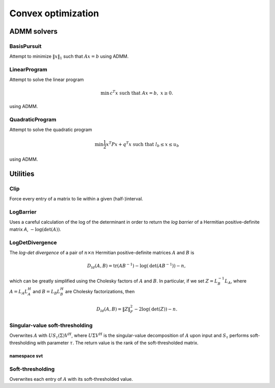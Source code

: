 Convex optimization
*******************

ADMM solvers
============

BasisPursuit
------------

Attempt to minimize :math:`\| x \|_1` such that :math:`Ax=b` using ADMM.

.. cpp:function:: int BasisPursuit( const Matrix<F>& A, const Matrix<F>& b, Matrix<F>& x, Matrix<F>& z, Base<F> rho=1, Base<F> alpha=1.2, Int maxIter=500, Base<F> absTol=1e-6, Base<F> relTol=1e-4, bool usePinv=true, Base<F> pinvTol=0, bool progress=false )
.. cpp:function:: int BasisPursuit( const DistMatrix<F>& A, const DistMatrix<F>& b, DistMatrix<F>& x, DistMatrix<F>& z, Base<F> rho=1, Base<F> alpha=1.2, Int maxIter=500, Base<F> absTol=1e-6, Base<F> relTol=1e-4, bool usePinv=true, Base<F> pinvTol=0, bool progress=false )

    These functions are inspired by the following `basis pursuit ADMM algorithm
    <http://www.stanford.edu/~boyd/papers/admm/basis_pursuit/basis_pursuit.html>`__
    but make use of parallel linear algebra and allow the user to choose between either
    directly computing a (thresholded-)pseudoinverse or an LQ factorization.
    The return value is the number of performed ADMM iterations.

LinearProgram
-------------

Attempt to solve the linear program 

.. math::
   
   \text{min}\, c^T x \;\;\;\text{such that }Ax=b,\; x \ge 0.

using ADMM.

.. cpp:function:: int LinearProgram( const Matrix<Real>& A, const Matrix<Real>& b, const Matrix<Real>& c, Matrix<Real>& x, Matrix<Real>& z, Real rho=1., Real alpha=1.2, Int maxIter=500, Real absTol=1e-6, Real relTol=1e-4, bool inv=false, bool progress=true )
.. cpp:function:: int LinearProgram( const DistMatrix<Real>& A, const DistMatrix<Real>& b, const DistMatrix<Real>& c, DistMatrix<Real>& x, DistMatrix<Real>& z, Real rho=1., Real alpha=1.2, Int maxIter=500, Real absTol=1e-6, Real relTol=1e-4, bool inv=true, bool progress=true )

    These functions are inspired by the following `ADMM linear program solver
    <http://www.stanford.edu/~boyd/papers/admm/linprog/linprog.html>`__
    but make use of parallel linear algebra and a custom LU factorization along with 
    allowing the user to optionally directly invert the (pivoted) Schur complement
    in order to accelerate the application of the inverse in parallel.
    The return value is the number of performed ADMM iterations.

QuadraticProgram
----------------

Attempt to solve the quadratic program

.. math::

   \text{min} \frac{1}{2} x^T P x + q^T x\;\;\;\text{such that }l_b \le x \le u_b

using ADMM.

.. cpp:function:: int QuadraticProgram( const Matrix<Real>& P, const Matrix<Real>& q, Real lb, Real ub, Matrix<Real>& x, Matrix<Real>& z, Real rho=1., Real alpha=1.2, Int maxIter=500, Real absTol=1e-6, Real relTol=1e-4, bool inv=false, bool progress=true )
.. cpp:function:: int QuadraticProgram( const DistMatrix<Real>& P, const DistMatrix<Real>& q, Real lb, Real ub, DistMatrix<Real>& x, DistMatrix<Real>& z, Real rho=1., Real alpha=1.2, Int maxIter=500, Real absTol=1e-6, Real relTol=1e-4, bool inv=true, bool progress=true )

    These functions are inspired by the following `ADMM quadratic program solver
    <http://www.stanford.edu/~boyd/papers/admm/quadprog/quadprog.html>`__
    but make use of parallel linear algebra and allow the user to optionally directly 
    invert the Cholesky factor in order to accelerate the application of its inverse in 
    parallel. The return value is the number of performed ADMM iterations.

Utilities
=========

Clip
----
Force every entry of a matrix to lie within a given (half-)interval.

.. cpp:function:: void LowerClip( Matrix<Real>& X, Real lowerBound=0 )
.. cpp:function:: void LowerClip( DistMatrix<Real>& X, Real lowerBound=0 )

   Force every entry to be at least `lowerBound`.

.. cpp:function:: void UpperClip( Matrix<Real>& X, Real upperBound=0 )
.. cpp:function:: void UpperClip( DistMatrix<Real>& X, Real upperBound=0 )

   Force every entry to be at most `upperBound`.

.. cpp:function:: void Clip( Matrix<Real>& X, Real lowerBound=0, Real upperBound=1 )
.. cpp:function:: void Clip( DistMatrix<Real>& X, Real lowerBound=0, Real upperBound=1 )

   Force every entry to lie within the interval defined by `lowerBound` and `upperBound`.

LogBarrier
----------
Uses a careful calculation of the log of the determinant in order to return
the *log barrier* of a Hermitian positive-definite matrix `A`,
:math:`-\log(\mbox{det}(A))`.

.. cpp:function:: Base<F> LogBarrier( UpperOrLower uplo, const Matrix<F>& A )
.. cpp:function:: Base<F> LogBarrier( UpperOrLower uplo, const DistMatrix<F>& A )
.. cpp:function:: Base<F> LogBarrier( UpperOrLower uplo, Matrix<F>& A, bool canOverwrite=false )
.. cpp:function:: Base<F> LogBarrier( UpperOrLower uplo, DistMatrix<F>& A, bool canOverwrite=false )

LogDetDivergence
----------------
The *log-det divergence* of a pair of :math:`n \times n` Hermitian
positive-definite matrices :math:`A` and :math:`B` is

.. math::

   D_{ld}(A,B) = \mbox{tr}(A B^{-1}) -\log(\mbox{det}(A B^{-1})) - n,

which can be greatly simplified using the Cholesky factors of :math:`A` and :math:`B`.
In particular, if we set :math:`Z = L_B^{-1} L_A`, where :math:`A=L_A L_A^H` and 
:math:`B=L_B L_B^H` are Cholesky factorizations, then

.. math::

   D_{ld}(A,B) = \| Z \|_F^2 - 2 \log(\mbox{det}(Z)) - n.

.. cpp:function:: Base<F> LogDetDivergence( UpperOrLower uplo, const Matrix<F>& A, const Matrix<F>& B )
.. cpp:function:: Base<F> LogDetDivergence( UpperOrLower uplo, const DistMatrix<F>& A, const DistMatrix<F>& B )

Singular-value soft-thresholding
--------------------------------
Overwrites :math:`A` with :math:`U S_{\tau}(\Sigma) V^H`, where :math:`U \Sigma V^H` is the singular-value decomposition of :math:`A` upon input and :math:`S_{\tau}` performs soft-thresholding with parameter :math:`\tau`.
The return value is the rank of the soft-thresholded matrix.

.. cpp:function:: int SVT( Matrix<F>& A, Base<F> tau, bool relative=false )
.. cpp:function:: int SVT( DistMatrix<F>& A, Base<F> tau, bool relative=false )

   Runs the default SVT algorithm. In the sequential case, this is currently
   `svt::Normal`, and, in the parallel case, it is `svt::Cross`.

.. cpp:function:: int SVT( Matrix<F>& A, Base<F> tau, int relaxedRank, bool relative=false )
.. cpp:function:: int SVT( DistMatrix<F>& A, Base<F> tau, int relaxedRank, bool relative=false )

   Runs a faster (for small ranks), but less accurate, algorithm given an
   upper bound on the rank of the soft-thresholded matrix.
   The current implementation preprocesses via `relaxedRank` steps of 
   (Businger-Golub) column-pivoted QR via the routine `svt::PivotedQR`.

.. cpp:function:: int SVT( DistMatrix<F,U,STAR>& A, Base<F> tau, bool relative=false )

   Runs an SVT algorithm designed for tall-skinny matrices. 
   The current implementation is based on TSQR factorization and is
   `svt::TSQR`.

namespace svt
^^^^^^^^^^^^^

.. cpp:function:: int svt::Normal( Matrix<F>& A, Base<F> tau, bool relative=false )
.. cpp:function:: int svt::Normal( DistMatrix<F>& A, Base<F> tau, bool relative=false )

   Runs a standard SVD, soft-thresholds the singular values, and then reforms
   the matrix.

.. cpp:function:: int svt::Cross( Matrix<F>& A, Base<F> tau, bool relative=false )
.. cpp:function:: int svt::Cross( DistMatrix<F>& A, Base<F> tau, bool relative=false )

   Forms the normal matrix, computes its Hermitian EVD, soft-thresholds the
   eigenvalues, and then reforms the matrix. Note that Elemental's parallel 
   Hermitian EVD is much faster than its parallel SVD; this is typically worth
   the loss of accuracy in the computed small (truncated) singular values and
   is therefore the default choice for parallel SVT.

.. cpp:function:: int svt::PivotedQR( Matrix<F>& A, Base<F> tau, int numStepsQR, bool relative=false )
.. cpp:function:: int svt::PivotedQR( DistMatrix<F>& A, Base<F> tau, int numStepsQR, bool relative=false )

   Computes an approximate SVT by first approximating A as the rank-`numSteps`
   approximation produced by `numSteps` iterations of column-pivoted QR.

.. cpp:function:: int svt::TSQR( DistMatrix<F,U,STAR>& A, Base<F> tau, bool relative=false )

   Since the majority of the work in a tall-skinny SVT will be in the initial
   QR factorization, this algorithm runs a TSQR factorization and then 
   computes the SVT of the small R factor using a single process.

Soft-thresholding
-----------------
Overwrites each entry of :math:`A` with its soft-thresholded value.

.. cpp:function:: void SoftThreshold( Matrix<F>& A, Base<F> tau, bool relative=false )
.. cpp:function:: void SoftThreshold( DistMatrix<F>& A, Base<F> tau, bool relative=false )
